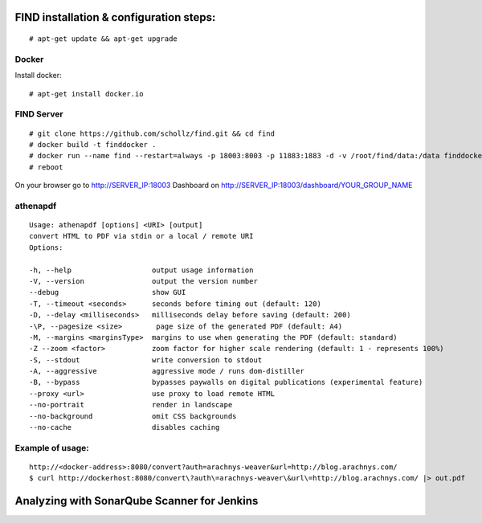 ==============================================
FIND installation  & configuration steps:
==============================================
::

    # apt-get update && apt-get upgrade

Docker
----------
Install docker::

    # apt-get install docker.io

FIND Server
----------------
::

    # git clone https://github.com/schollz/find.git && cd find
    # docker build -t finddocker .
    # docker run --name find --restart=always -p 18003:8003 -p 11883:1883 -d -v /root/find/data:/data finddocker ./find -data /data
    # reboot
    
On your browser go to http://SERVER_IP:18003
Dashboard on http://SERVER_IP:18003/dashboard/YOUR_GROUP_NAME


athenapdf
---------
::

    Usage: athenapdf [options] <URI> [output]
    convert HTML to PDF via stdin or a local / remote URI
    Options:

    -h, --help                   output usage information
    -V, --version                output the version number
    --debug                      show GUI
    -T, --timeout <seconds>      seconds before timing out (default: 120)
    -D, --delay <milliseconds>   milliseconds delay before saving (default: 200)
    -\P, --pagesize <size>        page size of the generated PDF (default: A4)
    -M, --margins <marginsType>  margins to use when generating the PDF (default: standard)
    -Z --zoom <factor>           zoom factor for higher scale rendering (default: 1 - represents 100%)
    -S, --stdout                 write conversion to stdout
    -A, --aggressive             aggressive mode / runs dom-distiller
    -B, --bypass                 bypasses paywalls on digital publications (experimental feature)
    --proxy <url>                use proxy to load remote HTML
    --no-portrait                render in landscape
    --no-background              omit CSS backgrounds
    --no-cache                   disables caching

Example of usage:
-----------------
::

    http://<docker-address>:8080/convert?auth=arachnys-weaver&url=http://blog.arachnys.com/
    $ curl http://dockerhost:8080/convert\?auth\=arachnys-weaver\&url\=http://blog.arachnys.com/ |> out.pdf


============================================
Analyzing with SonarQube Scanner for Jenkins
============================================
